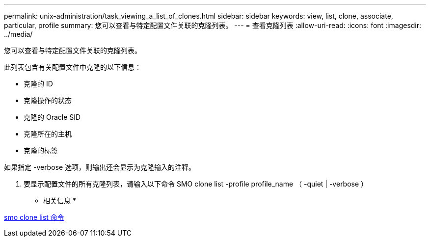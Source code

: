 ---
permalink: unix-administration/task_viewing_a_list_of_clones.html 
sidebar: sidebar 
keywords: view, list, clone, associate, particular, profile 
summary: 您可以查看与特定配置文件关联的克隆列表。 
---
= 查看克隆列表
:allow-uri-read: 
:icons: font
:imagesdir: ../media/


[role="lead"]
您可以查看与特定配置文件关联的克隆列表。

此列表包含有关配置文件中克隆的以下信息：

* 克隆的 ID
* 克隆操作的状态
* 克隆的 Oracle SID
* 克隆所在的主机
* 克隆的标签


如果指定 -verbose 选项，则输出还会显示为克隆输入的注释。

. 要显示配置文件的所有克隆列表，请输入以下命令 SMO clone list -profile profile_name （ -quiet | -verbose ）


* 相关信息 *

xref:reference_the_smosmsapclone_list_command.adoc[smo clone list 命令]
